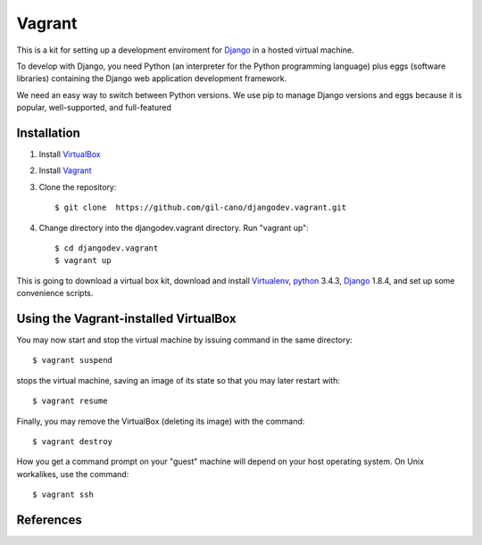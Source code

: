 Vagrant
=======

This is a kit for setting up a development enviroment for `Django <https://www.djangoproject.com/>`_ in a hosted virtual machine.

To develop with Django, you need Python (an interpreter for the Python programming language) plus eggs (software libraries) containing the Django web application development framework.

We need an easy way to switch between Python versions. We use pip to manage Django versions and eggs because it is popular, well-supported, and full-featured


Installation
------------

1. Install `VirtualBox <https://www.virtualbox.org>`_

2. Install `Vagrant <http://www.vagrantup.com>`_

3. Clone the repository::

    $ git clone  https://github.com/gil-cano/djangodev.vagrant.git

4. Change directory into the djangodev.vagrant directory. Run "vagrant up"::

    $ cd djangodev.vagrant
    $ vagrant up

This is going to download a virtual box kit, download and install `Virtualenv <https://pypi.python.org/pypi/virtualenv/>`_, `python <https://www.python.org/>`_ 3.4.3, `Django <https://www.djangoproject.com/>`_ 1.8.4, and set up some convenience scripts.

Using the Vagrant-installed VirtualBox
--------------------------------------

You may now start and stop the virtual machine by issuing command in the same directory::

    $ vagrant suspend

stops the virtual machine, saving an image of its state so that you may later restart with::

    $ vagrant resume

Finally, you may remove the VirtualBox (deleting its image) with the command::

    $ vagrant destroy

How you get a command prompt on your "guest" machine will depend on your host operating system. On Unix workalikes, use the command::


    $ vagrant ssh


References
----------

